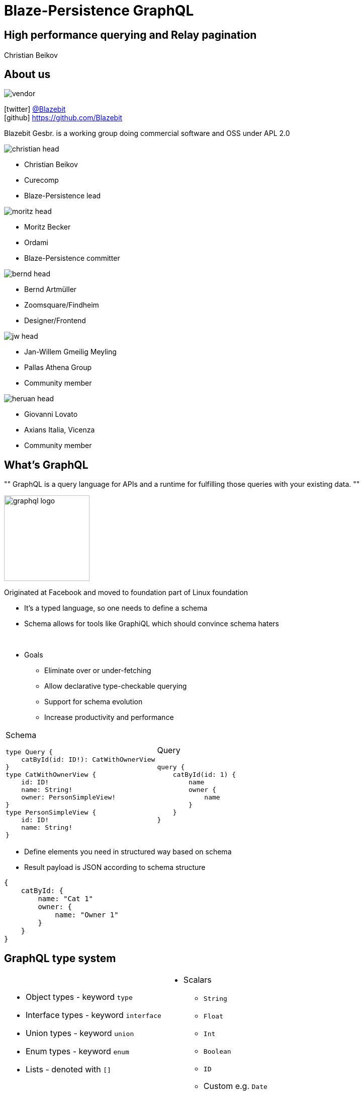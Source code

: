= Blaze-Persistence GraphQL +++</h1><h2>High performance querying and Relay pagination</h2><h1>+++
Christian Beikov
:icons: font
:split:
:blank: pass:[ +]
:markstart: pass:[<span class="mark">]
:markend: pass:[</span>]

== About us

image::vendor.png[role="vendor"]

icon:twitter[] https://twitter.com/Blazebit[@Blazebit] +
icon:github[] https://github.com/Blazebit

Blazebit Gesbr. is a working group doing commercial software and OSS under APL 2.0

[%step,role="half-left"]
--
image::christian_head.png[float="right"]

* Christian Beikov
* [company]#Curecomp#
* [job]#Blaze-Persistence lead#

--

[%step,role="half-left"]
--
image::moritz_head.png[float="right"]

* Moritz Becker
* [company]#Ordami#
* [job]#Blaze-Persistence committer#

--

[%step,role="half-left"]
--
image::bernd_head.png[float="right"]

* Bernd Artm+++&uuml;+++ller
* [company]#Zoomsquare/Findheim#
* [job]#Designer/Frontend#

--

[%step,role="half-left"]
--
image::jw_head.jpg[float="right"]

* Jan-Willem Gmeilig Meyling
* [company]#Pallas Athena Group#
* [job]#Community member#
--

[%step,role="half-left"]
--
image::heruan_head.jpg[float="right"]

* Giovanni Lovato
* [company]#Axians Italia, Vicenza#
* [job]#Community member#
--

== What's GraphQL

[, https://graphql.org/]
""
GraphQL is a query language for APIs and a runtime for fulfilling those queries with your existing data.
""

image::graphql_logo.svg[float="right",width="170px"]

Originated at Facebook and moved to foundation part of Linux foundation

<<<

* It's a typed language, so one needs to define a schema
* Schema allows for tools like GraphiQL which should convince schema haters

pass:[<br>]

* Goals
** Eliminate over or under-fetching
** Allow declarative type-checkable querying
** Support for schema evolution
** Increase productivity and performance

<<<

[cols="a,a"]
|===
|
Schema

[source,graphql]
----
type Query {
    catById(id: ID!): CatWithOwnerView
}
type CatWithOwnerView {
    id: ID!
    name: String!
    owner: PersonSimpleView!
}
type PersonSimpleView {
    id: ID!
    name: String!
}
----

|
Query

[source,graphql, role = 'mapping-right']
----
query {
    catById(id: 1) {
        name
        owner {
            name
        }
    }
}
----
|===

<<<

* Define elements you need in structured way based on schema
* Result payload is JSON according to schema structure

[source]
----
{
    catById: {
        name: "Cat 1"
        owner: {
            name: "Owner 1"
        }
    }
}
----

== GraphQL type system

[cols="a,a"]
|===
|
* Object types - keyword `type`
* Interface types - keyword `interface`
* Union types - keyword `union`
* Enum types - keyword `enum`
* Lists - denoted with `[]`

|
* Scalars
** `String`
** `Float`
** `Int`
** `Boolean`
** `ID`
** Custom e.g. `Date`
|===

== Other operations

[cols="a,a"]
|===
|
Mutation

[source,graphql]
----
mutation {
    createCat(name: "New Cat") {
        id
        name
    }
}
----

|
Subscription

[source,graphql, role = 'mapping-right']
----
subscription {
    onCreate {
        id
        name
    }
}
----
|===

* Mutation is like POST/PUT i.e. a modification operation
* Subscription is like a listener for changes

[%step]
* But focus in this presentation is on queries

== Traditional REST design

* Create endpoint for every entity type to list or access by id
* Mirrors the normalized database design and is easy to implement
* Providing relationship data is rarely done, often only id available
* Leads to inefficient lookups done by client, maybe even N + 1 issues
* Data aggregation/composition is done by client in waterfall manner
* Client might have bad reception, so subsequent requests might fail

pass:[<br>]

* `/cats` returns list of cats, but only with owner ids
* `/cats/{id}` returns details of cat and also owner name
* `/person/{id}` returns details of person

== GraphQL access design

* Single endpoint for querying data `/graphql`
* Schema based querying to get only needed data in structured form
* GraphQL can be used as API gateway to reduce client latency at first
* Querying all at once can improve query and overall performance a lot
* But you can still stick to traditional REST design behind the scenes
* Subscriptions as a way to show live data
* Transport agnostic, so it doesn't have to be executed through HTTP, it's just a string

== GraphQL features

* Aliases allow to fetch multiple object graphs at once and assign a name

[cols="a,a"]
|===
|[source,graphql]
----
query {
    billy: catById(id: 2) {
        id
        name
    }
    franky: catById(id: 7) {
        id
        name
    }
}
----

|[source,graphql, role = 'mapping-right']
----
{
    billy: {
        id: 2
        name: "Billy"
    }
    franky: {
        id: 7
        name: "Franky"
    }
}
----
|===

<<<

* Variables declared with `$` allow to bind values separately
* Fragments allow to reuse object structure definitions

[cols="a,a"]
|===
|[source,graphql]
----
query TwoCats($c1: Int, $c2 Int) {
    c1: catById(id: $c1) {
        ...defFields
    }
    c2: catById(id: $c2) {
        ...defFields
    }
}
fragment defFields on CatWithOwnerView {
    id
    name
}
----

|[source,graphql, role = 'mapping-right']
----
TwoCats: {
    c1: {
        id: 2
        name: "Billy"
    }
    c2: {
        id: 7
        name: "Franky"
    }
}
----
|===

<<<

* Directives are like annotations in Java and allow defining metadata for client/server

[source,graphql]
----
query {
    billy: catById(id: 2) @cacheControl(maxAge: 10) {
        id
        name
    }
    franky: catById(id: 7) @cacheControl(maxAge: 10) {
        id
        name
    }
}
----

<<<

* Recent idea that came up, allow passing ids and versions of locally cached values to server
* Server can skip returning the full state of objects and maybe skip fetching data conditionally

[cols="a,a"]
|===
|[source,graphql]
----
query {
    catById(id: 2) {
        id
        name
        owner @skip(cached = {
            ids:      [1, 2, 3],
            versions: [2, 4, 1]
        }) {
            name
        }
    }
}
----

|[source,sql, role = 'mapping-right']
----
SELECT
    c.id,
    c.name,
    o.name
FROM Cat c
LEFT JOIN c.owner o
   ON (o.id, o.version) NOT IN (
    (1, 2),
    (2, 4),
    (3, 1)
   )
WHERE c.id = 2
----
|===

== Possible misconceptions about GraphQL

* GraphQL does *not* require a specific database like e.g. graph database
* GraphQL is *not* tied to specific frameworks/languages
* GraphQL is *not* going to allow executing arbitrary SQL
* GraphQL is a specification language for communication, not a library or storage system
* Using GraphQL through HTTP allows to reuse existing security integrations e.g. OAuth

[%step]
* So dont' be shy and give it a try!

== Pagination with GraphQL and Relay spec

image::relay.svg[float="right",width="170px"]

* Relay is a JavaScript framework by Facebook
* The interesting part is, it has a specification for cursor based pagination

[source,graphql]
----
query {
  findAll(first: 10) {
    edges {
      node {
        id
        name
      }
    }
    pageInfo {
      startCursor
      endCursor
    }
  }
}
----

<<<

* Fetches first 10 nodes and delivers cursors of the start and end element

[source]
----
{
  findAll: {
    edges: [{
      node: {
        id: 1
        name: "..."
      }, ...
    }]
    pageInfo: {
      startCursor: "..."
      endCursor: "..."
    }
  }
}
----

Specification: https://facebook.github.io/relay/graphql/connections.htm

<<<

* Use `endCursor` from previous response as argument for `after`

[source,graphql]
----
query {
  findAll(first: 10, after: "...") {
    edges {
      node {
        id
        name
      }
    }
    pageInfo {
      startCursor
      endCursor
    }
  }
}
----

== What does the Relay specification define?

* Relay spec defines the types `Node` and `PageInfo`
* User object types should implement the `Node` interface
* A type with name ending with `Connection` e.g. `CatWithOwnerConnection`
** Must have `pageInfo: PageInfo!`
** Must have `edges: [CatWithOwnerEdge]`
* A type with name ending with `Edge` e.g. `CatWithOwnerEdge`
** Must have `node: CatWithOwnerNode`
** Must have `cursor: String!`
* Field returning a `Connection` must accept `before` and `after` arguments
* Must also accept `first` and `last` for specifying amount of elements

== Implementing Relay types for a small model by hand

[source,graphql]
----
type Query {
  findAll(first: Int, last: Int, before: String, after: String): CatWithOwnerViewConnection!
}
type PageInfo {
  startCursor: String
  endCursor: String
}
type CatWithOwnerViewConnection {
  edges: [CatWithOwnerViewEdge]
  pageInfo: PageInfo
}
type CatWithOwnerViewEdge {
  node: CatWithOwnerViewNode!
  cursor: String!
}
type CatWithOwnerViewNode {
  id: ID!
  ...
}
----

<<<

* That's a lot of schema one has to define for getting the standard right
* Writing the schema is one part, but keeping up-to-date and in-sync with model is also hard
* How to implement `before` and `after` with cursors?
** Serialize offset, limit and id to Base64 and re-execute with `id > after`?
** Serialize keyset to Base64 and implement proper keyset pagination?

[%step]
* Doing that manually requires quite some work!

pass:[<br>]

[%step]
* Blaze-Persistence Entity View integration with GraphQL comes to the rescue!

== What is Blaze-Persistence

image::logo.png[role="logo"]

* Library that builds on top of JPA with deep integration
* Fluent builder API that is easy to use
* Rich pagination support integrated
* Advanced SQL support on top of JPA model
** SET operations (`UNION`, `INTERSECT`, etc.)
** CTEs and recursive CTEs (`WITH` clause)
** `RETURNING` clause support
** `VALUES` clause and much more!

== What is Blaze-Persistence Entity Views

image::dto-mapping.png[role="logo"]

Entity Views are the ORM equivalent of database views

* Built on top of Blaze-Persistence Core
* Define how DTO maps to entity via JPQL.next expressions
* Querying only the parts you need reduces data transfer
* Flushing only the parts that may change helps as well

Some example use cases:

* Display data in UI
* Fetch data to be returned in REST resources
* Define updatable attributes per use case

== Example View - Basic

Entity views are projections of entities

[cols="a,a"]
|===
|[source,java,role="basic-mapping-1-1"]
----
@Entity
public class Cat {
    @Id
    Integer id;
    String name;
    Integer age;
    @ManyToOne(fetch = FetchType.LAZY)
    Cat mother;
    @ManyToOne(fetch = FetchType.LAZY)
    Cat father;
    @ManyToOne(fetch = FetchType.LAZY)
    Person owner;
    @OneToMany
    Set<Cat> kittens;
}
----

|[source,java, role = 'mapping-right basic-mapping-1-2']
----
@EntityView(Cat.class)
public interface CatView {

    @IdMapping
    Integer getId();

    String getName();

    @Mapping("LOWER(name)")
    String getLowerCaseName();

    @Mapping("SIZE(kittens)")
    Integer getNumKittens();

}
----
|===

++++
<canvas id="basic-mapping-1" width="1920" height="1080" style="position: absolute; top: 0; left: 0; width: 1920px; height: 1080px"></canvas>
<script type="text/javascript">
(function(id){
mapElementToElement(id, "id", "getId");
mapElementToElement(id, "name", "getName");
mapElementToElement(id, "name", "getLowerCaseName");
mapElementToElement(id, "kittens", "getNumKittens");
})("basic-mapping-1");
</script>
++++

== Entity Views and GraphQL

* GraphQL more or less requires us to define DTOs
* Blaze-Persistence Entity Views is a technology to implement the DTO pattern
* So let's reuse these DTO definitions to generate GraphQL types!

[source,java]
----
@EntityView(Person.class)
public interface PersonSimpleView {
    @IdMapping
    Long getId();
    String getName();
}
@EntityView(Cat.class)
public interface CatWithOwnerView {
    @IdMapping
    Long getId();
    String getName();
    PersonSimpleView getOwner();
}
----

<<<

* Integration with `graphql-java` project by using `GraphQLEntityViewSupport`
* In `DataFetcher` use `GraphQLEntityViewSupport` to create `EntityViewSetting`

[source,java]
----
GraphQLEntityViewSupport graphQLEntityViewSupport;

dataFetcher("findAll", new DataFetcher() {
    @Override
    public Object get(DataFetchingEnvironment dataFetchingEnvironment) {
        EntityViewSetting<CatWithOwnerView, ?> setting =
            graphQLEntityViewSupport.createPaginatedSetting(dataFetchingEnvironment);
        setting.addAttributeSorter("id", Sorters.ascending());
        if (setting.getMaxResults() == 0) {
            return new GraphQLRelayConnection<>(Collections.emptyList());
        }
        return new GraphQLRelayConnection<>(repository.findAll(setting));
    }
})
----

<<<

* The `GraphQLEntityViewSupport` is configurable to support custom names
* Relay support is not a must, you can also use an `offset` argument
* `GraphQLEntityViewSupport` also allows configuring custom names for pagination fields
* Use `GraphQLEntityViewSupport.createSetting` for non-paginated queries

[source,java]
----
GraphQLEntityViewSupport graphQLEntityViewSupport;

dataFetcher("findById", new DataFetcher() {
    @Override
    public Object get(DataFetchingEnvironment dataFetchingEnvironment) {
        return repository.findById(
            graphQLEntityViewSupport.createSetting(dataFetchingEnvironment),
            Long.valueOf(dataFetchingEnvironment.getArgument("id"))
        );
    }
})
----
<<<

* The big advantage of entity views is separation of business and projection logic
* Extracting the projection logic from GraphQL queries allows to reuse your existing logic

[source,java]
----
@Component
public class CatViewRepository {
    @Autowired EntityManager em;
    @Autowired CriteriaBuilderFactory cbf;
    @Autowired EntityViewManager evm;
    public <T> List<T> findAll(EntityViewSetting<T, ?> setting) {
        BlazeCriteriaQuery<Cat> cq = BlazeCriteria.get(cbf, Cat.class);
        // Your JPA Criteria logic
        Root<Cat> c = cq.from(Cat.class);
        cq.where(c.get(Cat_.DELETED).in(false));
        // Execute query with entity views driving projection logic
        return evm.applySetting(setting, cq.createCriteriaBuilder(em)).getResultList();
    }
}
----

[canvas-image="images/demo-time.jpg"]
== Blaze-Persistence Entity View GraphQL integration demo

// Notes
// create an entity view with a few aggregations and show how query changes
// graphql entity view relay spec pagination example and show how query changes
// Explain that GraphQL fetching is fully dependent no selection list

== Why use Blaze-Persistence Entity Views for GraphQL?

* Works on top of JPA, so reuse your models and knowledge
* Increase productivity and performance with keyset pagination support of Relay spec implementation
* Improve security and productivity as Entity Views provide abstraction layer
** Clearly define what properties are accessible
** Define computed properties via ad-hoc associations called _correlations_
** Type checked mappings during startup to avoid runtime surprises
* Fetch strategy on attribute definitions allows to fine tune performance
* Integration of selection list of GraphQL to only fetch and join data that was requested
* Allow to leave existing business logic untouched thanks to separation of projection logic

== Future improvements based on user demands

* Integration is pretty new, so there might be some things that can be improved
* Entity View Attribute filters
** Filter on attribute field name e.g. `name(where: "Ab%")`
** Filter on query level e.g. `findAll(where : {name: "Ab%"})`
** Maybe allow free form filters? `where: {name: {LIKE: "Ab%"}}`
* Entity View Attribute sorters
** Sort on attribute field name e.g. `name(orderBy: ASC)`
** What about multi-sort? Maybe generate enums for field names?
* No mutations integration yet, but looks we could map that to updatable entity vies
* Some users said cache directive integration we proposed would be awesome

[canvas-image="images/i-dont-always-improve-performance.jpg"]
== Improve your performance

== Who uses Blaze-Persistence

image::axians.png[width=700]

image::curecomp.png[width=700]

image::ordami.png[width=600]

image::athena-studies.png[width=400]

== Other Blaze projects

* https://github.com/Blazebit/blaze-job[Blaze-Job] is a job scheduling toolkit
* Pluggable job model and job storage, API for triggering re-scanning
* Base implementations for in-memory or JPA based job storage
* Recurring jobs through job triggers
* Incremental processing of job instances
* Cluster and partitioning support in job scheduler
* Integration with Spring and Java EE technologies
* Great implementation if you need a job scheduler
* Or bring your own model and storage and use the scheduler in a cluster

<<<

* https://github.com/Blazebit/blaze-expression[Blaze-Expression] is an expression/predicate DSL toolkit
* Make use of custom domain model in DSL via Blaze-Domain
* Serialize expressions to string form for storage
* Serialize expressions to expressions/predicates in Blaze-Persistence queries
* Interpret expressions on custom objects
* Full custom function support
* Like a lightweight subset of Drools that can compile to query predicates
* Brings most building blocks to implement something like JQL(Jira Query Language)

<<<

* https://github.com/Blazebit/blaze-notify[Blaze-Notify] aims to provide a scalable notification engine
* Used at Ordami and Curecomp for transactional E-Mail sending
* Building blocks to be integrated into application for implementing notification campaigns
* Blaze-Expression based DSL for resolving target audience compiled to JPQL.next expression
* Channel implementations for SMTP, AWS SES/SNS, Webhook and bounce handling
* Clustering and partitioning support and integration with Spring and Java EE technologies
* Support for fully transactional at-least-once delivery
* Use advance DBMS features if possible to improve performance i.e. `SKIP LOCKED`
* Optional templating support with implementation for Freemarker

== Blaze-Persistence Roadmap

* GraphQL Mutation integration as well as sorting and filtering for queries
* Table function support e.g. `generate_series()`
* `MERGE`/`UPSERT` statement
* Geospatial types and operations
* Range/Interval types and operations
* Lateral joins
* Custom static metamodel
* https://github.com/debezium[Debezium] integration to update secondary index servers

== Community & Support

https://blazebit.herokuapp.com[Slack]::
We have notifications enabled, so just ask questions :)

https://github.com/Blazebit/blaze-persistence/issues[GitHub issues]::
If you've found a bug or question, just create an issue

https://stackoverflow.com/questions/tagged/blaze-persistence[Stackoverflow]::
Don't hesitate to ask questions there too, we are listening

https://persistence.blazebit.com/support.html[Commercial support & training]::
We help you to get the most out of Blaze-Persistence and Hibernate

== Q & A

+++<h1 style="text-align: center;">Got questions?</h1>+++
